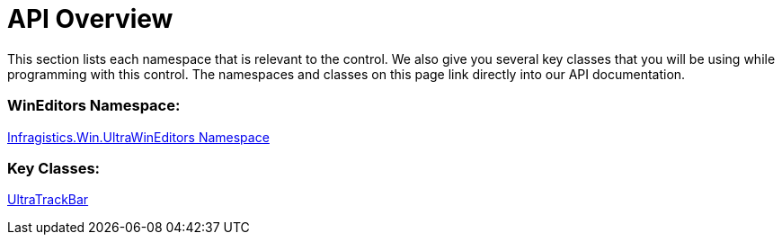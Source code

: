 ﻿////

|metadata|
{
    "name": "wintrackbar-api-overview",
    "controlName": ["WinTrackBar"],
    "tags": ["API"],
    "guid": "{CE0A8F7A-9C70-4205-BA71-FC2F8260B277}",  
    "buildFlags": [],
    "createdOn": "2008-10-01T15:52:14Z"
}
|metadata|
////

= API Overview

This section lists each namespace that is relevant to the control. We also give you several key classes that you will be using while programming with this control. The namespaces and classes on this page link directly into our API documentation.

=== WinEditors Namespace:

link:{ApiPlatform}win.ultrawineditors{ApiVersion}~infragistics.win.ultrawineditors_namespace.html[Infragistics.Win.UltraWinEditors Namespace]

=== Key Classes:


link:{ApiPlatform}win.ultrawineditors{ApiVersion}~infragistics.win.ultrawineditors.ultratrackbar.html[UltraTrackBar]
